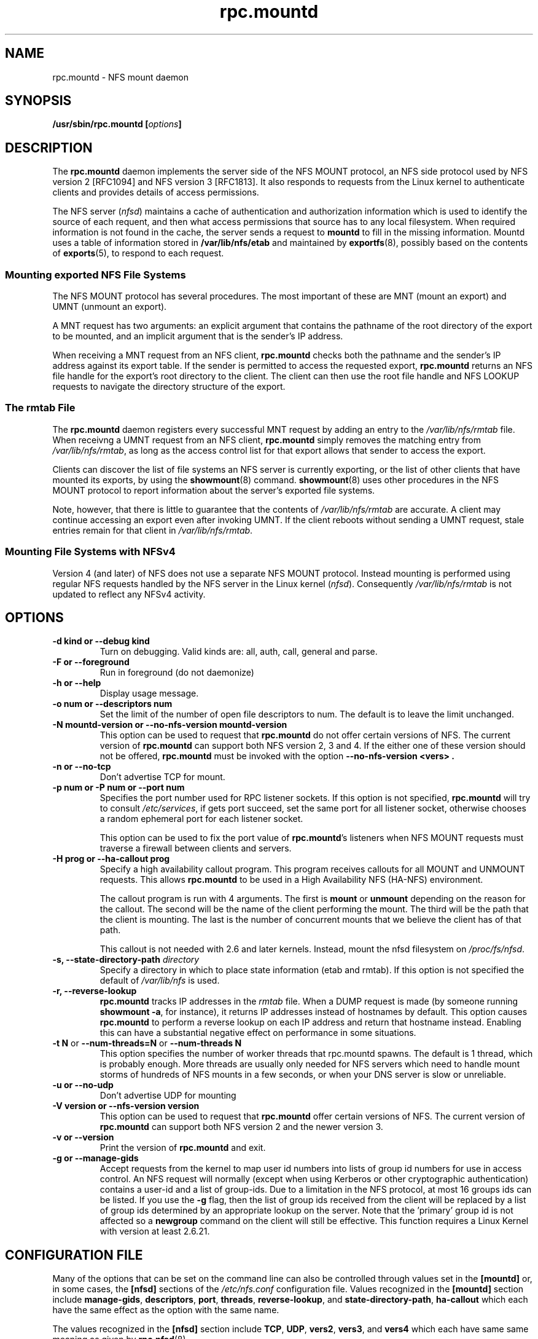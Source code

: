 .\"@(#)rpc.mountd.8"
.\"
.\" Copyright (C) 1999 Olaf Kirch <okir@monad.swb.de>
.\" Modified by Paul Clements, 2004.
.\"
.TH rpc.mountd 8 "31 Dec 2009"
.SH NAME
rpc.mountd \- NFS mount daemon
.SH SYNOPSIS
.BI "/usr/sbin/rpc.mountd [" options "]"
.SH DESCRIPTION
The
.B rpc.mountd
daemon implements the server side of the NFS MOUNT protocol,
an NFS side protocol used by NFS version 2 [RFC1094] and NFS version 3 [RFC1813].
It also responds to requests from the Linux kernel to authenticate
clients and provides details of access permissions.
.PP
The NFS server
.RI ( nfsd )
maintains a cache of authentication and authorization information which
is used to identify the source of each requent, and then what access
permissions that source has to any local filesystem.  When required
information is not found in the cache, the server sends a request to
.B mountd
to fill in the missing information.  Mountd uses a table of information
stored in
.B /var/lib/nfs/etab
and maintained by
.BR exportfs (8),
possibly based on the contents of 
.BR exports (5),
to respond to each request.
.SS Mounting exported NFS File Systems
The NFS MOUNT protocol has several procedures.
The most important of these are
MNT (mount an export) and
UMNT (unmount an export).
.PP
A MNT request has two arguments: an explicit argument that
contains the pathname of the root directory of the export to be mounted,
and an implicit argument that is the sender's IP address.
.PP
When receiving a MNT request from an NFS client,
.B rpc.mountd
checks both the pathname and the sender's IP address against its export table.
If the sender is permitted to access the requested export,
.B rpc.mountd
returns an NFS file handle for the export's root directory to the client.
The client can then use the root file handle and NFS LOOKUP requests
to navigate the directory structure of the export.
.SS The rmtab File
The
.B rpc.mountd
daemon registers every successful MNT request by adding an entry to the
.I /var/lib/nfs/rmtab
file.
When receivng a UMNT request from an NFS client,
.B rpc.mountd
simply removes the matching entry from
.IR /var/lib/nfs/rmtab ,
as long as the access control list for that export allows that sender
to access the export.
.PP
Clients can discover the list of file systems an NFS server is
currently exporting, or the list of other clients that have mounted
its exports, by using the
.BR showmount (8)
command.
.BR showmount (8)
uses other procedures in the NFS MOUNT protocol to report information
about the server's exported file systems.
.PP
Note, however, that there is little to guarantee that the contents of
.I /var/lib/nfs/rmtab
are accurate.
A client may continue accessing an export even after invoking UMNT.
If the client reboots without sending a UMNT request, stale entries
remain for that client in
.IR /var/lib/nfs/rmtab .
.SS Mounting File Systems with NFSv4
Version 4 (and later) of NFS does not use a separate NFS MOUNT
protocol.  Instead mounting is performed using regular NFS requests
handled by the NFS server in the Linux kernel
.RI ( nfsd ).
Consequently
.I /var/lib/nfs/rmtab
is not updated to reflect any NFSv4 activity.
.SH OPTIONS
.TP
.B \-d kind " or " \-\-debug kind
Turn on debugging. Valid kinds are: all, auth, call, general and parse.
.TP
.B \-F " or " \-\-foreground
Run in foreground (do not daemonize)
.TP
.B \-h " or " \-\-help
Display usage message.
.TP
.B \-o num " or " \-\-descriptors num
Set the limit of the number of open file descriptors to num. The
default is to leave the limit unchanged.
.TP
.B \-N mountd-version " or " \-\-no-nfs-version mountd-version
This option can be used to request that
.B rpc.mountd
do not offer certain versions of NFS. The current version of
.B rpc.mountd
can support both NFS version 2, 3 and 4. If the
either one of these version should not be offered,
.B rpc.mountd
must be invoked with the option
.B "\-\-no-nfs-version <vers>" .
.TP
.B \-n " or " \-\-no-tcp
Don't advertise TCP for mount.
.TP
.B \-p num " or " \-P num " or " \-\-port num
Specifies the port number used for RPC listener sockets.
If this option is not specified,
.B rpc.mountd
will try to consult
.IR /etc/services ,
if gets port succeed, set the same port for all listener socket,
otherwise chooses a random ephemeral port for each listener socket.
.IP
This option can be used to fix the port value of
.BR rpc.mountd 's
listeners when NFS MOUNT requests must traverse a firewall
between clients and servers.
.TP
.B \-H " prog or " \-\-ha-callout prog
Specify a high availability callout program.
This program receives callouts for all MOUNT and UNMOUNT requests.
This allows
.B rpc.mountd
to be used in a High Availability NFS (HA-NFS) environment.
.IP
The callout program is run with 4 arguments.
The first is
.B mount
or
.B unmount
depending on the reason for the callout.
The second will be the name of the client performing the mount.
The third will be the path that the client is mounting.
The last is the number of concurrent mounts that we believe the client
has of that path.
.IP
This callout is not needed with 2.6 and later kernels.
Instead, mount the nfsd filesystem on
.IR /proc/fs/nfsd .
.TP
.BI "\-s," "" " \-\-state\-directory\-path "  directory
Specify a directory in which to place state information (etab and rmtab).
If this option is not specified the default of
.I /var/lib/nfs
is used.
.TP
.BI "\-r," "" " \-\-reverse\-lookup"
.B rpc.mountd
tracks IP addresses in the
.I rmtab
file.  When a DUMP request is made (by
someone running
.BR "showmount -a" ,
for instance), it returns IP addresses instead
of hostnames by default. This option causes
.B rpc.mountd
to perform a reverse lookup on each IP address and return that hostname instead.
Enabling this can have a substantial negative effect on performance
in some situations.
.TP
.BR "\-t N" " or " "\-\-num\-threads=N " or  " \-\-num\-threads N "
This option specifies the number of worker threads that rpc.mountd
spawns.  The default is 1 thread, which is probably enough.  More
threads are usually only needed for NFS servers which need to handle
mount storms of hundreds of NFS mounts in a few seconds, or when
your DNS server is slow or unreliable.
.TP
.B  \-u " or " \-\-no-udp
Don't advertise UDP for mounting
.TP
.B \-V version " or " \-\-nfs-version version
This option can be used to request that
.B rpc.mountd
offer certain versions of NFS. The current version of
.B rpc.mountd
can support both NFS version 2 and the newer version 3.
.TP
.B \-v " or " \-\-version
Print the version of
.B rpc.mountd
and exit.
.TP
.B \-g " or " \-\-manage-gids
Accept requests from the kernel to map user id numbers into  lists of
group id numbers for use in access control.  An NFS request will
normally (except when using Kerberos or other cryptographic
authentication) contains a user-id and a list of group-ids.  Due to a
limitation in the NFS protocol, at most 16 groups ids can be listed.
If you use the
.B \-g
flag, then the list of group ids received from the client will be
replaced by a list of group ids determined by an appropriate lookup on
the server. Note that the 'primary' group id is not affected so a
.B newgroup
command on the client will still be effective.  This function requires
a Linux Kernel with version at least 2.6.21.

.SH CONFIGURATION FILE
Many of the options that can be set on the command line can also be
controlled through values set in the
.B [mountd]
or, in some cases, the
.B [nfsd]
sections of the
.I /etc/nfs.conf
configuration file.
Values recognized in the
.B [mountd]
section include
.BR manage-gids ,
.BR descriptors ,
.BR port ,
.BR threads ,
.BR reverse-lookup ", and"
.BR state-directory-path ,
.B ha-callout
which each have the same effect as the option with the same name.

The values recognized in the
.B [nfsd]
section include
.BR TCP ,
.BR UDP ,
.BR vers2 ,
.BR vers3 ", and"
.B vers4
which each have same same meaning as given by
.BR rpc.nfsd (8).

.SH TCP_WRAPPERS SUPPORT
You can protect your
.B rpc.mountd
listeners using the
.B tcp_wrapper
library or
.BR iptables (8).
.PP
Note that the
.B tcp_wrapper
library supports only IPv4 networking.
.PP
Add the hostnames of NFS peers that are allowed to access
.B rpc.mountd
to
.IR /etc/hosts.allow .
Use the daemon name
.B mountd
even if the
.B rpc.mountd
binary has a different name.
.PP
Hostnames used in either access file will be ignored when
they can not be resolved into IP addresses.
For further information see the
.BR tcpd (8)
and
.BR hosts_access (5)
man pages.
.SS IPv6 and TI-RPC support
TI-RPC is a pre-requisite for supporting NFS on IPv6.
If TI-RPC support is built into
.BR rpc.mountd ,
it attempts to start listeners on network transports marked 'visible' in
.IR /etc/netconfig .
As long as at least one network transport listener starts successfully,
.B rpc.mountd
will operate.
.SH FILES
.TP 2.5i
.I /etc/exports
input file for
.BR exportfs ,
listing exports, export options, and access control lists
.TP 2.5i
.I /var/lib/nfs/rmtab
table of clients accessing server's exports
.SH SEE ALSO
.BR exportfs (8),
.BR exports (5),
.BR showmount (8),
.BR rpc.nfsd (8),
.BR rpc.rquotad (8),
.BR nfs (5),
.BR nfs.conf (5),
.BR tcpd (8),
.BR hosts_access (5),
.BR iptables (8),
.BR netconfig (5)
.sp
RFC 1094 - "NFS: Network File System Protocol Specification"
.br
RFC 1813 - "NFS Version 3 Protocol Specification"
.br
RFC 7530 - "Network File System (NFS) Version 4 Protocol"
.br
RFC 8881 - "Network File System (NFS) Version 4 Minor Version 1 Protocol"
.SH AUTHOR
Olaf Kirch, H. J. Lu, G. Allan Morris III, and a host of others.

